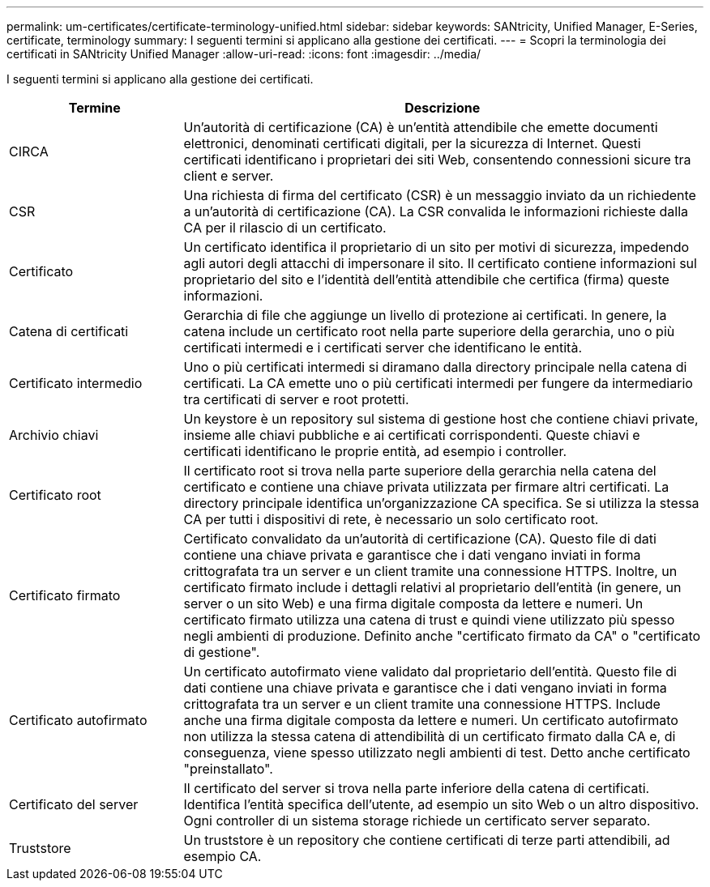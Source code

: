 ---
permalink: um-certificates/certificate-terminology-unified.html 
sidebar: sidebar 
keywords: SANtricity, Unified Manager, E-Series, certificate, terminology 
summary: I seguenti termini si applicano alla gestione dei certificati. 
---
= Scopri la terminologia dei certificati in SANtricity Unified Manager
:allow-uri-read: 
:icons: font
:imagesdir: ../media/


[role="lead"]
I seguenti termini si applicano alla gestione dei certificati.

[cols="25h,~"]
|===
| Termine | Descrizione 


 a| 
CIRCA
 a| 
Un'autorità di certificazione (CA) è un'entità attendibile che emette documenti elettronici, denominati certificati digitali, per la sicurezza di Internet. Questi certificati identificano i proprietari dei siti Web, consentendo connessioni sicure tra client e server.



 a| 
CSR
 a| 
Una richiesta di firma del certificato (CSR) è un messaggio inviato da un richiedente a un'autorità di certificazione (CA). La CSR convalida le informazioni richieste dalla CA per il rilascio di un certificato.



 a| 
Certificato
 a| 
Un certificato identifica il proprietario di un sito per motivi di sicurezza, impedendo agli autori degli attacchi di impersonare il sito. Il certificato contiene informazioni sul proprietario del sito e l'identità dell'entità attendibile che certifica (firma) queste informazioni.



 a| 
Catena di certificati
 a| 
Gerarchia di file che aggiunge un livello di protezione ai certificati. In genere, la catena include un certificato root nella parte superiore della gerarchia, uno o più certificati intermedi e i certificati server che identificano le entità.



 a| 
Certificato intermedio
 a| 
Uno o più certificati intermedi si diramano dalla directory principale nella catena di certificati. La CA emette uno o più certificati intermedi per fungere da intermediario tra certificati di server e root protetti.



 a| 
Archivio chiavi
 a| 
Un keystore è un repository sul sistema di gestione host che contiene chiavi private, insieme alle chiavi pubbliche e ai certificati corrispondenti. Queste chiavi e certificati identificano le proprie entità, ad esempio i controller.



 a| 
Certificato root
 a| 
Il certificato root si trova nella parte superiore della gerarchia nella catena del certificato e contiene una chiave privata utilizzata per firmare altri certificati. La directory principale identifica un'organizzazione CA specifica. Se si utilizza la stessa CA per tutti i dispositivi di rete, è necessario un solo certificato root.



 a| 
Certificato firmato
 a| 
Certificato convalidato da un'autorità di certificazione (CA). Questo file di dati contiene una chiave privata e garantisce che i dati vengano inviati in forma crittografata tra un server e un client tramite una connessione HTTPS. Inoltre, un certificato firmato include i dettagli relativi al proprietario dell'entità (in genere, un server o un sito Web) e una firma digitale composta da lettere e numeri. Un certificato firmato utilizza una catena di trust e quindi viene utilizzato più spesso negli ambienti di produzione. Definito anche "certificato firmato da CA" o "certificato di gestione".



 a| 
Certificato autofirmato
 a| 
Un certificato autofirmato viene validato dal proprietario dell'entità. Questo file di dati contiene una chiave privata e garantisce che i dati vengano inviati in forma crittografata tra un server e un client tramite una connessione HTTPS. Include anche una firma digitale composta da lettere e numeri. Un certificato autofirmato non utilizza la stessa catena di attendibilità di un certificato firmato dalla CA e, di conseguenza, viene spesso utilizzato negli ambienti di test. Detto anche certificato "preinstallato".



 a| 
Certificato del server
 a| 
Il certificato del server si trova nella parte inferiore della catena di certificati. Identifica l'entità specifica dell'utente, ad esempio un sito Web o un altro dispositivo. Ogni controller di un sistema storage richiede un certificato server separato.



 a| 
Truststore
 a| 
Un truststore è un repository che contiene certificati di terze parti attendibili, ad esempio CA.

|===